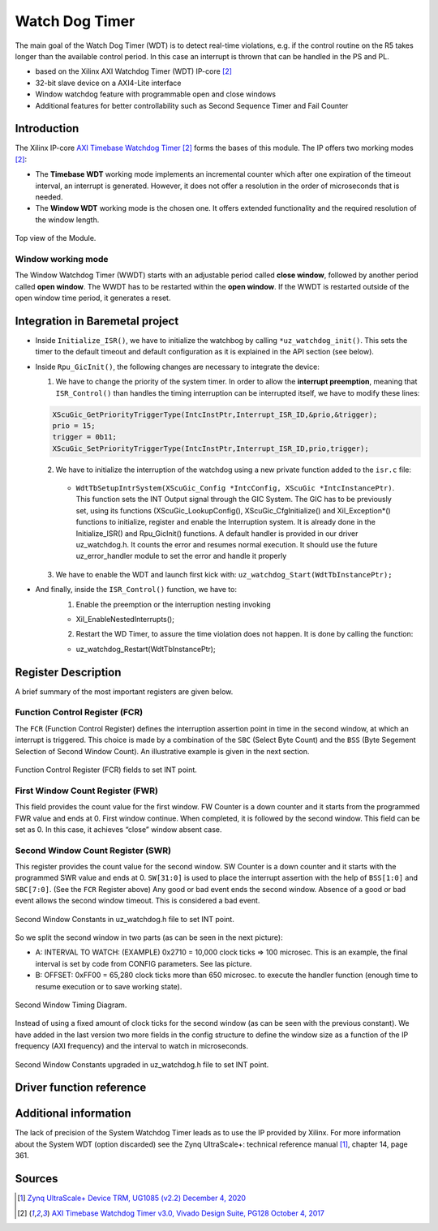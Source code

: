 .. _uz_watchdog:

===============
Watch Dog Timer
===============

The main goal of the Watch Dog Timer (WDT) is to detect real-time violations, e.g. if the control routine on the R5 takes longer than the available control period. 
In this case an interrupt is thrown that can be handled in the PS and PL. 

- based on the Xilinx AXI Watchdog Timer (WDT) IP-core [#PG128]_
- 32-bit slave device on a AXI4-Lite interface
- Window watchdog feature with programmable open and close windows
- Additional features for better controllability such as Second Sequence Timer and Fail Counter


.. tikz::

    \draw [-] (0,0) -- (6,0) node [above left]  {};
    \draw [-] (0,0) -- (0,4) node [left] {0xFFFFFFFF};
    \draw (2,-3pt) -- (2,3pt)   node [below left] {First window};
    \draw (-3pt,1.5) -- (3pt,1.5)   node [left] {};
    \fill[orange, opacity=0.2] (0,0) rectangle (2,4);
    \draw[dotted] (0,1.5) -- (6,1.5)node[above]{\tiny{First window register (FWR)} };
    \draw[-,blue,thick] (0,1.5) -- (2,0);

    \draw (6,-3pt) -- (6,3pt)   node [below left] {Second window};
    \draw (-3pt,3) -- (3pt,3)   node [left] {};
    \draw[-,red,thick] (2,3) -- (6,0);
    
    \draw (-3pt,2.5) -- (3pt,2.5)   node [left] {};
    \draw[dotted] (0,2.5) -- (6,2.5) node[above]{\tiny{Interrupt} };

    \draw[dotted] (0,3) -- (6,3) node[above]{\tiny{Second window register (SWR)} };


Introduction
============

The Xilinx IP-core `AXI Timebase Watchdog Timer <https://www.xilinx.com/products/intellectual-property/axi_timebase_wdt.html>`_ [#PG128]_ forms the bases of this module.
The IP offers two morking modes [#PG128]_:

- The **Timebase WDT** working mode implements an incremental counter which after one expiration of the timeout interval, an interrupt is generated. However, it does not offer a resolution in the order of microseconds that is needed.
- The **Window WDT** working mode is the chosen one. It offers extended functionality and the required resolution of the window length. 

.. _XWDTTB_ModuleOverview:

.. figure:: ./uz_watchdog_module_components.png
   :width: 609
   :align: center

   Top view of the Module.

Window working mode
*******************

The Window Watchdog Timer (WWDT) starts with an adjustable period called **close window**, followed by another period called **open window**.
The WWDT has to be restarted within the **open window**. 
If the WWDT is restarted outside of the open window time period, it generates a reset.

.. figure:: ./uz_watchdog_windows.png
   :width: 510
   :align: center

Integration in Baremetal project
================================

- Inside ``Initialize_ISR()``, we have to initialize the watchbog by calling ``*uz_watchdog_init()``. This sets the timer to the default timeout and default configuration as it is explained in the API section (see below).
- Inside ``Rpu_GicInit()``, the following changes are necessary to integrate the device:
  
  1. We have to change the priority of the system timer. In order to allow the **interrupt preemption**, meaning that ``ISR_Control()`` than handles the timing interruption can be interrupted itself, we have to modify these lines:
	
  .. code-block:: c
    
    XScuGic_GetPriorityTriggerType(IntcInstPtr,Interrupt_ISR_ID,&prio,&trigger);
    prio = 15;
    trigger = 0b11;
    XScuGic_SetPriorityTriggerType(IntcInstPtr,Interrupt_ISR_ID,prio,trigger);



  2. We have to initialize the interruption of the watchdog using a new private function added to the ``isr.c`` file: 
	
    - ``WdtTbSetupIntrSystem(XScuGic_Config *IntcConfig, XScuGic *IntcInstancePtr)``. This function sets the INT Output signal through the GIC System. The GIC has to be previously set, using its functions (XScuGic_LookupConfig(), XScuGic_CfgInitialize() and Xil_Exception*() functions to initialize, register and enable the Interruption system. It is already done in the Initialize_ISR() and Rpu_GicInit() functions. A default handler is provided in our driver uz_watchdog.h. It counts the error and resumes normal execution. It should use the future uz_error_handler module to set the error and handle it properly

  3. We have to enable the WDT and launch first kick with: ``uz_watchdog_Start(WdtTbInstancePtr);``
	
- And finally, inside the ``ISR_Control()`` function, we have to:
    1.	Enable the preemption or the interruption nesting invoking

    - Xil_EnableNestedInterrupts(); 


    2.	Restart the WD Timer, to assure the time violation does not happen. It is done by calling the function:


    - uz_watchdog_Restart(WdtTbInstancePtr);


Register Description
====================

A brief summary of the most important registers are given below. 

Function Control Register (FCR)
*******************************

The ``FCR`` (Function Control Register) defines the interruption assertion point in time in the second window, at which an interrupt is triggered. 
This choice is made by a combination of  the ``SBC`` (Select Byte Count) and the ``BSS`` (Byte Segement Selection of Second Window Count).  
An illustrative example is given in the next section. 

.. _XWDTTB_FunctionControlRegister:

.. figure:: ./uz_watchdog_FunctionControlRegister.png
   :width: 634
   :align: center

   Function Control Register (FCR) fields to set INT point.

First Window Count Register (FWR)
*********************************
This field provides the count value for the first window.
FW Counter is a down counter and it starts from the programmed FWR value and ends at 0.
First window continue. When completed, it is followed by the second window.
This field can be set as 0. In this case, it achieves “close” window absent case.

Second Window Count Register (SWR)
**********************************
This register provides the count value for the second window.
SW Counter is a down counter and it starts with the programmed SWR value and ends at 0.
``SW[31:0]`` is used to place the interrupt assertion with the help of ``BSS[1:0]`` and ``SBC[7:0]``. (See the ``FCR`` Register above)
Any good or bad event ends the second window. Absence of a good or bad event allows the second window timeout. This is considered a bad event.

.. _XWDTTB_SecondWindowConstants:

.. figure:: ./uz_watchdog_SecondWindowConstants.png
   :width: 586
   :align: center

   Second Window Constants in uz_watchdog.h file to set INT point.

So we split the second window in two parts (as can be seen in the next picture):

- A: INTERVAL TO WATCH: (EXAMPLE) 0x2710 = 10,000 clock ticks => 100 microsec. This is an example, the final interval is set by code from CONFIG parameters. See las picture.
- B: OFFSET: 0xFF00 = 65,280 clock ticks more than 650 microsec. to execute the handler function (enough time to resume execution or to save working state).

.. _XWDTTB_SecondWindowTimingDiagram:

.. figure:: ./uz_watchdog_SecondWindowTimingDiagram.png
   :width: 510
   :align: center

   Second Window Timing Diagram.

Instead of using a fixed amount of clock ticks for the second window (as can be seen with the previous constant). We have added in the last version two more fields in the config structure to define the window size as a function of the IP frequency (AXI frequency) and the interval to watch in microseconds.

.. _XWDTTB_SecondWindowConstants_v2:

.. figure:: ./uz_watchdog_SecondWindowConstants2.png
   :width: 586
   :align: center

   Second Window Constants upgraded in uz_watchdog.h file to set INT point.

Driver function reference
=========================

.. doxygentypedef:: uz_watchdog_ip_t

.. doxygenenum:: uz_watchdog_fail_mode

.. doxygenstruct:: uz_watchdog_ip_config_t
  :members:

.. doxygenfunction:: uz_watchdog_ip_restart

.. doxygenfunction:: uz_watchdog_ip_init

.. doxygenfunction:: uz_watchdog_IntrHandler


Additional information
======================

The lack of precision of the System Watchdog Timer leads as to use the IP provided by Xilinx.  For more information about the System WDT (option discarded) see the Zynq UltraScale+: technical reference manual [#UG1085]_, chapter 14, page 361.

Sources
=======

.. [#UG1085] `Zynq UltraScale+ Device TRM, UG1085 (v2.2) December 4, 2020 <https://www.xilinx.com/support/documentation/user_guides/ug1085-zynq-ultrascale-trm.pdf>`_
.. [#PG128] `AXI Timebase Watchdog Timer v3.0, Vivado Design Suite, PG128 October 4, 2017 <https://www.xilinx.com/support/documentation/ip_documentation/axi_timebase_wdt/v3_0/pg128-axi-timebase-wdt.pdf>`_